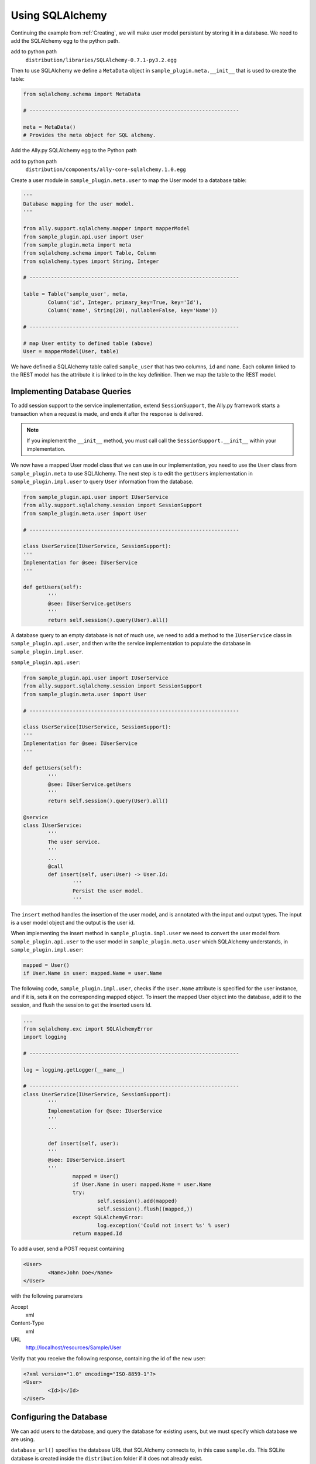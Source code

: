 .. _SQLAlchemy:

Using SQLAlchemy
=================

Continuing the example from :ref:`Creating`, we will make user model persistant by storing it in a database. We need to add the SQLAlchemy egg to the python path. 

add to python path
        ``distribution/libraries/SQLAlchemy-0.7.1-py3.2.egg``

Then to use SQLAlchemy we define a ``MetaData`` object in ``sample_plugin.meta.__init__`` that is used to create the table:

.. code-block:: python

        from sqlalchemy.schema import MetaData

        # --------------------------------------------------------------------

        meta = MetaData()
        # Provides the meta object for SQL alchemy.


Add the Ally.py SQLAlchemy egg to the Python path

add to python path
        ``distribution/components/ally-core-sqlalchemy.1.0.egg``

Create a user module in ``sample_plugin.meta.user`` to map the User model to a database table: 


.. code-block:: python

        '''
        Database mapping for the user model.
        '''

        from ally.support.sqlalchemy.mapper import mapperModel
        from sample_plugin.api.user import User
        from sample_plugin.meta import meta
        from sqlalchemy.schema import Table, Column
        from sqlalchemy.types import String, Integer

        # --------------------------------------------------------------------
        
        table = Table('sample_user', meta,
                Column('id', Integer, primary_key=True, key='Id'),
                Column('name', String(20), nullable=False, key='Name'))

        # --------------------------------------------------------------------

        # map User entity to defined table (above)
        User = mapperModel(User, table)

We have defined a SQLAlchemy table called ``sample_user`` that has two columns, ``id`` and ``name``. Each column linked to the REST model has the attribute it is linked to in the key definition. Then we map the table to the REST model. 


Implementing Database Queries
------------------------------

To add session support to the service implementation, extend ``SessionSupport``, the Ally.py framework starts a transaction when a request is made, and ends it after the response is delivered. 

.. NOTE:: If you implement the ``__init__`` method, you must call call the ``SessionSupport.__init__`` within your implementation.

We now have a mapped User model class that we can use in our implementation, you need to use the ``User`` class from ``sample_plugin.meta`` to use SQLAlchemy. The next step is to edit the ``getUsers`` implementation in ``sample_plugin.impl.user`` to query ``User`` information from the database. 

.. code-block:: python
   
        from sample_plugin.api.user import IUserService
        from ally.support.sqlalchemy.session import SessionSupport
        from sample_plugin.meta.user import User

        # --------------------------------------------------------------------

        class UserService(IUserService, SessionSupport):
        '''
        Implementation for @see: IUserService
        '''

        def getUsers(self):
                '''
                @see: IUserService.getUsers
                '''
                return self.session().query(User).all()

.. TODO:: [SW] Need to check this code block, code is very different

A database query to an empty database is not of much use, we need to add a method to the ``IUserService`` class in ``sample_plugin.api.user``, and then write the service implementation to populate the database in ``sample_plugin.impl.user``.

``sample_plugin.api.user``:

.. code-block:: python
   
        from sample_plugin.api.user import IUserService
        from ally.support.sqlalchemy.session import SessionSupport
        from sample_plugin.meta.user import User

        # --------------------------------------------------------------------

        class UserService(IUserService, SessionSupport):
        '''
        Implementation for @see: IUserService
        '''

        def getUsers(self):
                '''
                @see: IUserService.getUsers
                '''
                return self.session().query(User).all()

        @service
        class IUserService:
                '''
                The user service.
                '''
                ...
                @call
                def insert(self, user:User) -> User.Id:
                        '''
                        Persist the user model.
                        '''

.. TODO:: [SW] Need to check this code block, code is very different
                        
The ``insert`` method handles the insertion of the user model, and is annotated with the input and output types. The input is a user model object and the output is the user id.

When implementing the insert method in ``sample_plugin.impl.user`` we need to convert the user model from ``sample_plugin.api.user`` to the user model in ``sample_plugin.meta.user`` which SQLAlchemy understands, in ``sample_plugin.impl.user``:

.. code-block:: python

        mapped = User()
	if User.Name in user: mapped.Name = user.Name

The following code, ``sample_plugin.impl.user``, checks if the ``User.Name`` attribute is specified for the user instance, and if it is, sets it on the corresponding mapped object. To insert the mapped User object into the database, add it to the session, and flush the session to get the inserted users Id. 

.. code-block:: python

        ...
        from sqlalchemy.exc import SQLAlchemyError
        import logging

        # --------------------------------------------------------------------

        log = logging.getLogger(__name__)

        # --------------------------------------------------------------------
        class UserService(IUserService, SessionSupport):
                '''
                Implementation for @see: IUserService
                '''
                ...

                def insert(self, user):
                '''
                @see: IUserService.insert
                '''
                        mapped = User()
                        if User.Name in user: mapped.Name = user.Name
                        try:
                                self.session().add(mapped)
                                self.session().flush((mapped,))
                        except SQLAlchemyError:
                                log.exception('Could not insert %s' % user)
                        return mapped.Id

To add a user, send a POST request containing 

.. code-block:: xml

        <User>
                <Name>John Doe</Name>
        </User>

with the following parameters

Accept 
        xml
Content-Type
        xml
URL       
        http://localhost/resources/Sample/User

Verify that you receive the following response, containing the id of the new user:

.. code-block:: xml

        <?xml version="1.0" encoding="ISO-8859-1"?>
        <User>
                <Id>1</Id>
        </User>


Configuring the Database
-------------------------------

..  Example 03_-_using_sql_alchemy_plugin_sample

We can add users to the database, and query the database for existing users, but we must specify which database we are using. 

``database_url()`` specifies the database URL that SQLAlchemy connects to, in this case ``sample.db``. This SQLite database is created inside the ``distribution`` folder if it does not already exist. 

``alchemyEngine()`` is the SQLAlchemy setup function. Note that the database URL is specified using the configuration function ``database_url`` explained above, so that the Ally.py Inversion of Control container can override this configuration if necessary.  ``alchemySessionCreator()`` creates sessions whenever a service method is invoked. 

The ``createTables()`` setup function creates tables in the database. When the application starts, all tables defined in meta that do not already exist are created.

Define the database setup module in ``__plugin__.sample_plugin.db_sample``:

.. code-block:: python

        '''
        Contains the database setup for the samples.
        '''

	from ally.container import ioc
	from sample_plugin.meta import meta
	from sqlalchemy.engine import create_engine
	from sqlalchemy.engine.base import Engine
	from sqlalchemy.orm.session import sessionmaker

	# --------------------------------------------------------------------

	@ioc.config
	def database_url():
	    '''The database URL for the samples'''
	    return 'sqlite:///sample.db'

	@ioc.entity
	def alchemyEngine() -> Engine:
	    engine = create_engine(database_url())
	    return engine

	@ioc.entity
	def alchemySessionCreator():
	    return sessionmaker(bind=alchemyEngine())

	@ioc.start
	def createTables():
	    meta.create_all(alchemyEngine())

Sessions are created using the session creator whenever a service API method is invoked. After the method has been invoked the session is closed, either with a commit (when no exception has occurred) or with a rollback (if an exception has occured).

To prevent multiple methods using the same session, we need to wrap the service implementionation in a proxy.

.. TODO:: [SW] Not really sure why wrapping this in a proxy fixes the problem.
 
Editing the configuration module in ``__plugin__.sample_plugin.service``:

.. code-block:: python

        from __plugin__.plugin.registry import registerService
        from __plugin__.sample_plugin.db_sample import alchemySessionCreator
        from ally.container import ioc
        from ally.container.proxy import createProxy, ProxyWrapper
        from ally.support.sqlalchemy.session import bindSession
        from sample_plugin.api.user import IUserService
        from sample_plugin.impl.user import UserService

        # --------------------------------------------------------------------

        @ioc.entity
        def userService() -> IUserService:
                b = UserService()
                proxy = createProxy(IUserService)(ProxyWrapper(b))
                bindSession(proxy, alchemySessionCreator())
                return proxy
                
        @ioc.start
        def register():
                registerService(userService())

Instead of returning the instance of UserService directly, a proxy containing all the of the methods definied in the API service interface ``IuserService`` is returned. The proxy delegates calls to the actual user service implementation and handles the session management for all the methods.
        
Now when you run the application you will see ``sample.db`` inside the distribution folder. If you access `resources/Sample/User <http://localhost/resources/Sample/User>`_ the response is an empty list, because there are no user in the database.

Querying the Database
-------------------------------- 

When querying users from a database you cannot know how many users the response will contain, so to avoid huge responses we need to implement an offset and limit for the query in ``sample_plugin.api.user``: 

.. [SW] in API, NOT in IMPL, correct? WAS ``sample_plugin.impl.user``:

.. code-block:: python

	from ally.api.config import service, call, query
	from ally.api.criteria import AsLikeOrdered
	from ally.api.type import Iter
	from sample_plugin.api import modelSample

	# --------------------------------------------------------------------

	@modelSample(id='Id')
	class User:
	    '''
	    The user model.
	    '''
	    Id = int
	    Name = str

	# --------------------------------------------------------------------

	@query(User)
	class QUser:
	    '''
	    The user model query object.
	    '''
	    name = AsLikeOrdered

	# --------------------------------------------------------------------

	@service
	class IUserService:
	    '''
	    The user service.
	    '''
	    
	    @call
	    def getUsers(self, offset:int=None, limit:int=10, q:QUser=None) -> Iter(User):
		'''
		Provides all the users.
		'''
	    
	    @call
	    def insert(self, user:User) -> User.Id:
		'''
		Persist the user model.
		'''

We added offset and limit attributes of type integer to the ``getUsers`` method. The Ally.py framework automatically handles free parameters as long as they have a default value and are of a primitive type. Adjusting ``sample_plugin.impl.user``:

.. code-block:: python

	from ally.support.sqlalchemy.session import SessionSupport
	from sample_plugin.api.user import IUserService, QUser
	from sample_plugin.meta.user import User
	from ally.container.ioc import injected
	from ally.container.support import setup
	from sqlalchemy.exc import SQLAlchemyError
	from sqlalchemy.sql.expression import desc
	from sqlalchemy.sql.operators import like_op
	import logging

	# --------------------------------------------------------------------

	log = logging.getLogger(__name__)

	# --------------------------------------------------------------------

	@injected
	@setup(IUserService, name='userService')
	class UserService(IUserService, SessionSupport):
	    '''
	    Implementation for @see: IUserService
	    '''
	    
	    def getUsers(self, offset=None, limit=None, q=None):
		'''
		@see: IUserService.getUsers
		'''
		sql = self.session().query(User)
		if q:
		    if QUser.name.like in q:
			sql = sql.filter(like_op(User.Name, q.name.like))
		    if QUser.name.ascending in q:
			sql = sql.order_by(User.Name if q.name.ascending else desc(User.Name))
		if offset: sql = sql.offset(offset)
		if limit: sql = sql.limit(limit)
		return sql.all()
		
	    def insert(self, user):
		'''
		@see: IUserService.insert
		'''
		mapped = User()
		if User.Name in user: mapped.Name = user.Name
		try:
		    self.session().add(mapped)
		    self.session().flush((mapped,))
		except SQLAlchemyError:
		    log.exception('Could not insert %s' % user)
		return mapped.Id

Because the ``getUsers`` implementation method has a default value for ``limit`` of None instead of 10, whenever ``getUsers`` is called from an external request the limit of 10 is used, whenever ``getUsers`` is called from an internal request the None limit is used. 

Provide the limit and offset as parameters in the URL `User?offset=1&limit=1 <http://localhost/resources/Sample/User?offset=1&limit=1>`_. Download the `example egg <https://github.com/sourcefabric/Ally-Py-docs/blob/master/plugin-guide/source_code/03_-_query_sql_alchemy_plugin_sample/sample_plugin-1.0.dev-py3.2.egg>`_


